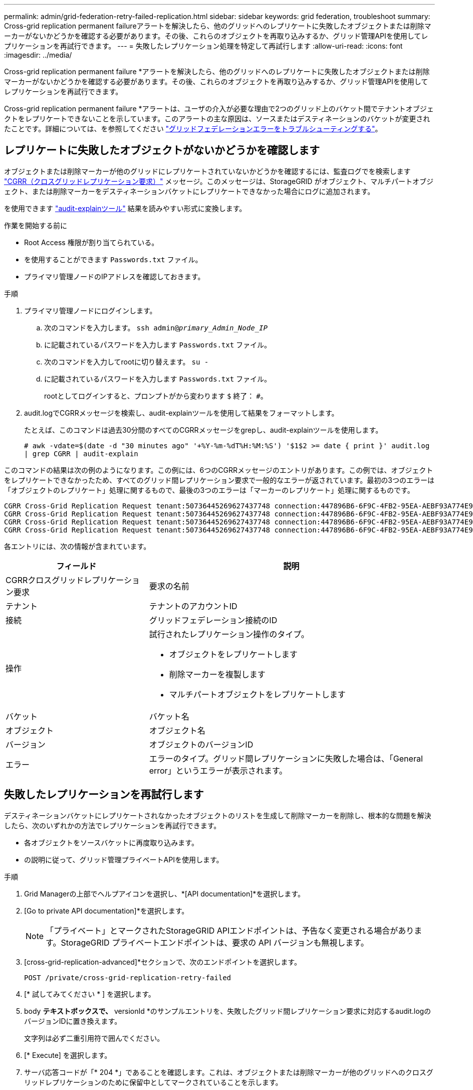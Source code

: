 ---
permalink: admin/grid-federation-retry-failed-replication.html 
sidebar: sidebar 
keywords: grid federation, troubleshoot 
summary: Cross-grid replication permanent failureアラートを解決したら、他のグリッドへのレプリケートに失敗したオブジェクトまたは削除マーカーがないかどうかを確認する必要があります。その後、これらのオブジェクトを再取り込みするか、グリッド管理APIを使用してレプリケーションを再試行できます。 
---
= 失敗したレプリケーション処理を特定して再試行します
:allow-uri-read: 
:icons: font
:imagesdir: ../media/


[role="lead"]
Cross-grid replication permanent failure *アラートを解決したら、他のグリッドへのレプリケートに失敗したオブジェクトまたは削除マーカーがないかどうかを確認する必要があります。その後、これらのオブジェクトを再取り込みするか、グリッド管理APIを使用してレプリケーションを再試行できます。

Cross-grid replication permanent failure *アラートは、ユーザの介入が必要な理由で2つのグリッド上のバケット間でテナントオブジェクトをレプリケートできないことを示しています。このアラートの主な原因は、ソースまたはデスティネーションのバケットが変更されたことです。詳細については、を参照してください link:grid-federation-troubleshoot.html["グリッドフェデレーションエラーをトラブルシューティングする"]。



== レプリケートに失敗したオブジェクトがないかどうかを確認します

オブジェクトまたは削除マーカーが他のグリッドにレプリケートされていないかどうかを確認するには、監査ログでを検索します link:../audit/cgrr-cross-grid-replication-request.html["CGRR（クロスグリッドレプリケーション要求）"] メッセージ。このメッセージは、StorageGRID がオブジェクト、マルチパートオブジェクト、または削除マーカーをデスティネーションバケットにレプリケートできなかった場合にログに追加されます。

を使用できます link:../audit/using-audit-explain-tool.html["audit-explainツール"] 結果を読みやすい形式に変換します。

.作業を開始する前に
* Root Access 権限が割り当てられている。
* を使用することができます `Passwords.txt` ファイル。
* プライマリ管理ノードのIPアドレスを確認しておきます。


.手順
. プライマリ管理ノードにログインします。
+
.. 次のコマンドを入力します。 `ssh admin@_primary_Admin_Node_IP_`
.. に記載されているパスワードを入力します `Passwords.txt` ファイル。
.. 次のコマンドを入力してrootに切り替えます。 `su -`
.. に記載されているパスワードを入力します `Passwords.txt` ファイル。
+
rootとしてログインすると、プロンプトがから変わります `$` 終了： `#`。



. audit.logでCGRRメッセージを検索し、audit-explainツールを使用して結果をフォーマットします。
+
たとえば、このコマンドは過去30分間のすべてのCGRRメッセージをgrepし、audit-explainツールを使用します。

+
`# awk -vdate=$(date -d "30 minutes ago" '+%Y-%m-%dT%H:%M:%S') '$1$2 >= date { print }' audit.log | grep CGRR | audit-explain`



このコマンドの結果は次の例のようになります。この例には、6つのCGRRメッセージのエントリがあります。この例では、オブジェクトをレプリケートできなかったため、すべてのグリッド間レプリケーション要求で一般的なエラーが返されています。最初の3つのエラーは「オブジェクトのレプリケート」処理に関するもので、最後の3つのエラーは「マーカーのレプリケート」処理に関するものです。

[listing]
----
CGRR Cross-Grid Replication Request tenant:50736445269627437748 connection:447896B6-6F9C-4FB2-95EA-AEBF93A774E9 operation:"replicate object" bucket:bucket123 object:"audit-0" version:QjRBNDIzODAtNjQ3My0xMUVELTg2QjEtODJBMjAwQkI3NEM4 error:general error
CGRR Cross-Grid Replication Request tenant:50736445269627437748 connection:447896B6-6F9C-4FB2-95EA-AEBF93A774E9 operation:"replicate object" bucket:bucket123 object:"audit-3" version:QjRDOTRCOUMtNjQ3My0xMUVELTkzM0YtOTg1MTAwQkI3NEM4 error:general error
CGRR Cross-Grid Replication Request tenant:50736445269627437748 connection:447896B6-6F9C-4FB2-95EA-AEBF93A774E9 operation:"replicate delete marker" bucket:bucket123 object:"audit-1" version:NUQ0OEYxMDAtNjQ3NC0xMUVELTg2NjMtOTY5NzAwQkI3NEM4 error:general error
CGRR Cross-Grid Replication Request tenant:50736445269627437748 connection:447896B6-6F9C-4FB2-95EA-AEBF93A774E9 operation:"replicate delete marker" bucket:bucket123 object:"audit-5" version:NUQ1ODUwQkUtNjQ3NC0xMUVELTg1NTItRDkwNzAwQkI3NEM4 error:general error
----
各エントリには、次の情報が含まれています。

[cols="1a,2a"]
|===
| フィールド | 説明 


| CGRRクロスグリッドレプリケーション要求  a| 
要求の名前



| テナント  a| 
テナントのアカウントID



| 接続  a| 
グリッドフェデレーション接続のID



| 操作  a| 
試行されたレプリケーション操作のタイプ。

* オブジェクトをレプリケートします
* 削除マーカーを複製します
* マルチパートオブジェクトをレプリケートします




| バケット  a| 
バケット名



| オブジェクト  a| 
オブジェクト名



| バージョン  a| 
オブジェクトのバージョンID



| エラー  a| 
エラーのタイプ。グリッド間レプリケーションに失敗した場合は、「General error」というエラーが表示されます。

|===


== 失敗したレプリケーションを再試行します

デスティネーションバケットにレプリケートされなかったオブジェクトのリストを生成して削除マーカーを削除し、根本的な問題を解決したら、次のいずれかの方法でレプリケーションを再試行できます。

* 各オブジェクトをソースバケットに再度取り込みます。
* の説明に従って、グリッド管理プライベートAPIを使用します。


.手順
. Grid Managerの上部でヘルプアイコンを選択し、*[API documentation]*を選択します。
. [Go to private API documentation]*を選択します。
+

NOTE: 「プライベート」とマークされたStorageGRID APIエンドポイントは、予告なく変更される場合があります。StorageGRID プライベートエンドポイントは、要求の API バージョンも無視します。

. [cross-grid-replication-advanced]*セクションで、次のエンドポイントを選択します。
+
`POST /private/cross-grid-replication-retry-failed`

. [* 試してみてください * ] を選択します。
. body *テキストボックスで、* versionId *のサンプルエントリを、失敗したグリッド間レプリケーション要求に対応するaudit.logのバージョンIDに置き換えます。
+
文字列は必ず二重引用符で囲んでください。

. [* Execute] を選択します。
. サーバ応答コードが「* 204 *」であることを確認します。これは、オブジェクトまたは削除マーカーが他のグリッドへのクロスグリッドレプリケーションのために保留中としてマークされていることを示します。
+

NOTE: Pendingは、クロスグリッドレプリケーション要求が処理のために内部キューに追加されたことを示します。





== レプリケーションの再試行を監視します

レプリケーションの再試行処理を監視して、処理が完了していることを確認する必要があります。


TIP: オブジェクトまたは削除マーカーが他のグリッドにレプリケートされるまでに数時間以上かかることがあります。

再試行処理は、次の2つの方法で監視できます。

* S3を使用する link:../s3/head-object.html["HeadObject （ヘッドオブジェクト）"] または link:../s3/get-object.html["GetObject"] リクエスト。応答にはStorageGRID固有の情報が含まれます `x-ntap-sg-cgr-replication-status` 応答ヘッダー。次のいずれかの値が設定されます。
+
[cols="1a,2a"]
|===
| グリッド（ Grid ） | レプリケーションのステータス 


 a| 
ソース
 a| 
** *成功*：レプリケーションは成功しました。
** * pending*：オブジェクトはまだレプリケートされていません。
** *failure*:レプリケーションが永続的なエラーで失敗しました。ユーザーはエラーを解決する必要があります。




 a| 
宛先
 a| 
*replica*:オブジェクトはソースグリッドからレプリケートされました。

|===
* の説明に従って、グリッド管理プライベートAPIを使用します。


.手順
. プライベートAPIドキュメントの* cross-grid-replication-advanced *セクションで、次のエンドポイントを選択します。
+
`GET /private/cross-grid-replication-object-status/{id}`

. [* 試してみてください * ] を選択します。
. [Parameter]セクションに、で使用したバージョンIDを入力します `cross-grid-replication-retry-failed` リクエスト。
. [* Execute] を選択します。
. サーバ応答コードが*200*であることを確認します。
. レプリケーションステータスを確認します。次のいずれかになります。
+
** * pending*：オブジェクトはまだレプリケートされていません。
** *完了*:レプリケーションは成功しました。
** *failed*:レプリケーションは永続的なエラーで失敗しました。ユーザーはエラーを解決する必要があります。



